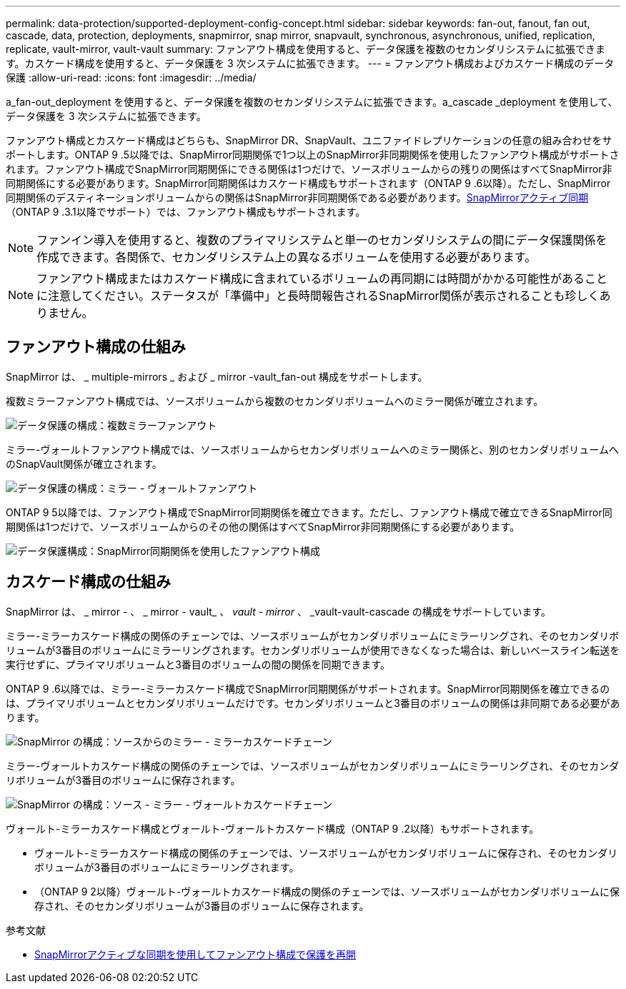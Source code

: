---
permalink: data-protection/supported-deployment-config-concept.html 
sidebar: sidebar 
keywords: fan-out, fanout, fan out, cascade, data, protection, deployments, snapmirror, snap mirror, snapvault, synchronous, asynchronous, unified, replication, replicate, vault-mirror, vault-vault 
summary: ファンアウト構成を使用すると、データ保護を複数のセカンダリシステムに拡張できます。カスケード構成を使用すると、データ保護を 3 次システムに拡張できます。 
---
= ファンアウト構成およびカスケード構成のデータ保護
:allow-uri-read: 
:icons: font
:imagesdir: ../media/


[role="lead"]
a_fan-out_deployment を使用すると、データ保護を複数のセカンダリシステムに拡張できます。a_cascade _deployment を使用して、データ保護を 3 次システムに拡張できます。

ファンアウト構成とカスケード構成はどちらも、SnapMirror DR、SnapVault、ユニファイドレプリケーションの任意の組み合わせをサポートします。ONTAP 9 .5以降では、SnapMirror同期関係で1つ以上のSnapMirror非同期関係を使用したファンアウト構成がサポートされます。ファンアウト構成でSnapMirror同期関係にできる関係は1つだけで、ソースボリュームからの残りの関係はすべてSnapMirror非同期関係にする必要があります。SnapMirror同期関係はカスケード構成もサポートされます（ONTAP 9 .6以降）。ただし、SnapMirror同期関係のデスティネーションボリュームからの関係はSnapMirror非同期関係である必要があります。xref:../snapmirror-active-sync/recover-unplanned-failover-task.html[SnapMirrorアクティブ同期]（ONTAP 9 .3.1以降でサポート）では、ファンアウト構成もサポートされます。


NOTE: ファンイン導入を使用すると、複数のプライマリシステムと単一のセカンダリシステムの間にデータ保護関係を作成できます。各関係で、セカンダリシステム上の異なるボリュームを使用する必要があります。


NOTE: ファンアウト構成またはカスケード構成に含まれているボリュームの再同期には時間がかかる可能性があることに注意してください。ステータスが「準備中」と長時間報告されるSnapMirror関係が表示されることも珍しくありません。



== ファンアウト構成の仕組み

SnapMirror は、 _ multiple-mirrors _ および _ mirror -vault_fan-out 構成をサポートします。

複数ミラーファンアウト構成では、ソースボリュームから複数のセカンダリボリュームへのミラー関係が確立されます。

image:sm-mirror-mirror-fanout.png["データ保護の構成：複数ミラーファンアウト"]

ミラー-ヴォールトファンアウト構成では、ソースボリュームからセカンダリボリュームへのミラー関係と、別のセカンダリボリュームへのSnapVault関係が確立されます。

image:sm-mirror-vault-fanout.png["データ保護の構成：ミラー - ヴォールトファンアウト"]

ONTAP 9 5以降では、ファンアウト構成でSnapMirror同期関係を確立できます。ただし、ファンアウト構成で確立できるSnapMirror同期関係は1つだけで、ソースボリュームからのその他の関係はすべてSnapMirror非同期関係にする必要があります。

image:ssm-fanout.gif["データ保護構成：SnapMirror同期関係を使用したファンアウト構成"]



== カスケード構成の仕組み

SnapMirror は、 _ mirror - 、 _ mirror - vault_ 、 _vault - mirror_ 、 _vault-vault-cascade の構成をサポートしています。

ミラー-ミラーカスケード構成の関係のチェーンでは、ソースボリュームがセカンダリボリュームにミラーリングされ、そのセカンダリボリュームが3番目のボリュームにミラーリングされます。セカンダリボリュームが使用できなくなった場合は、新しいベースライン転送を実行せずに、プライマリボリュームと3番目のボリュームの間の関係を同期できます。

ONTAP 9 .6以降では、ミラー-ミラーカスケード構成でSnapMirror同期関係がサポートされます。SnapMirror同期関係を確立できるのは、プライマリボリュームとセカンダリボリュームだけです。セカンダリボリュームと3番目のボリュームの関係は非同期である必要があります。

image:sm-mirror-mirror-cascade.png["SnapMirror の構成：ソースからのミラー - ミラーカスケードチェーン"]

ミラー-ヴォールトカスケード構成の関係のチェーンでは、ソースボリュームがセカンダリボリュームにミラーリングされ、そのセカンダリボリュームが3番目のボリュームに保存されます。

image:sm-mirror-vault-cascade.png["SnapMirror の構成：ソース - ミラー - ヴォールトカスケードチェーン"]

ヴォールト-ミラーカスケード構成とヴォールト-ヴォールトカスケード構成（ONTAP 9 .2以降）もサポートされます。

* ヴォールト-ミラーカスケード構成の関係のチェーンでは、ソースボリュームがセカンダリボリュームに保存され、そのセカンダリボリュームが3番目のボリュームにミラーリングされます。
* （ONTAP 9 2以降）ヴォールト-ヴォールトカスケード構成の関係のチェーンでは、ソースボリュームがセカンダリボリュームに保存され、そのセカンダリボリュームが3番目のボリュームに保存されます。


.参考文献
* xref:../snapmirror-active-sync/recover-unplanned-failover-task.html[SnapMirrorアクティブな同期を使用してファンアウト構成で保護を再開]

